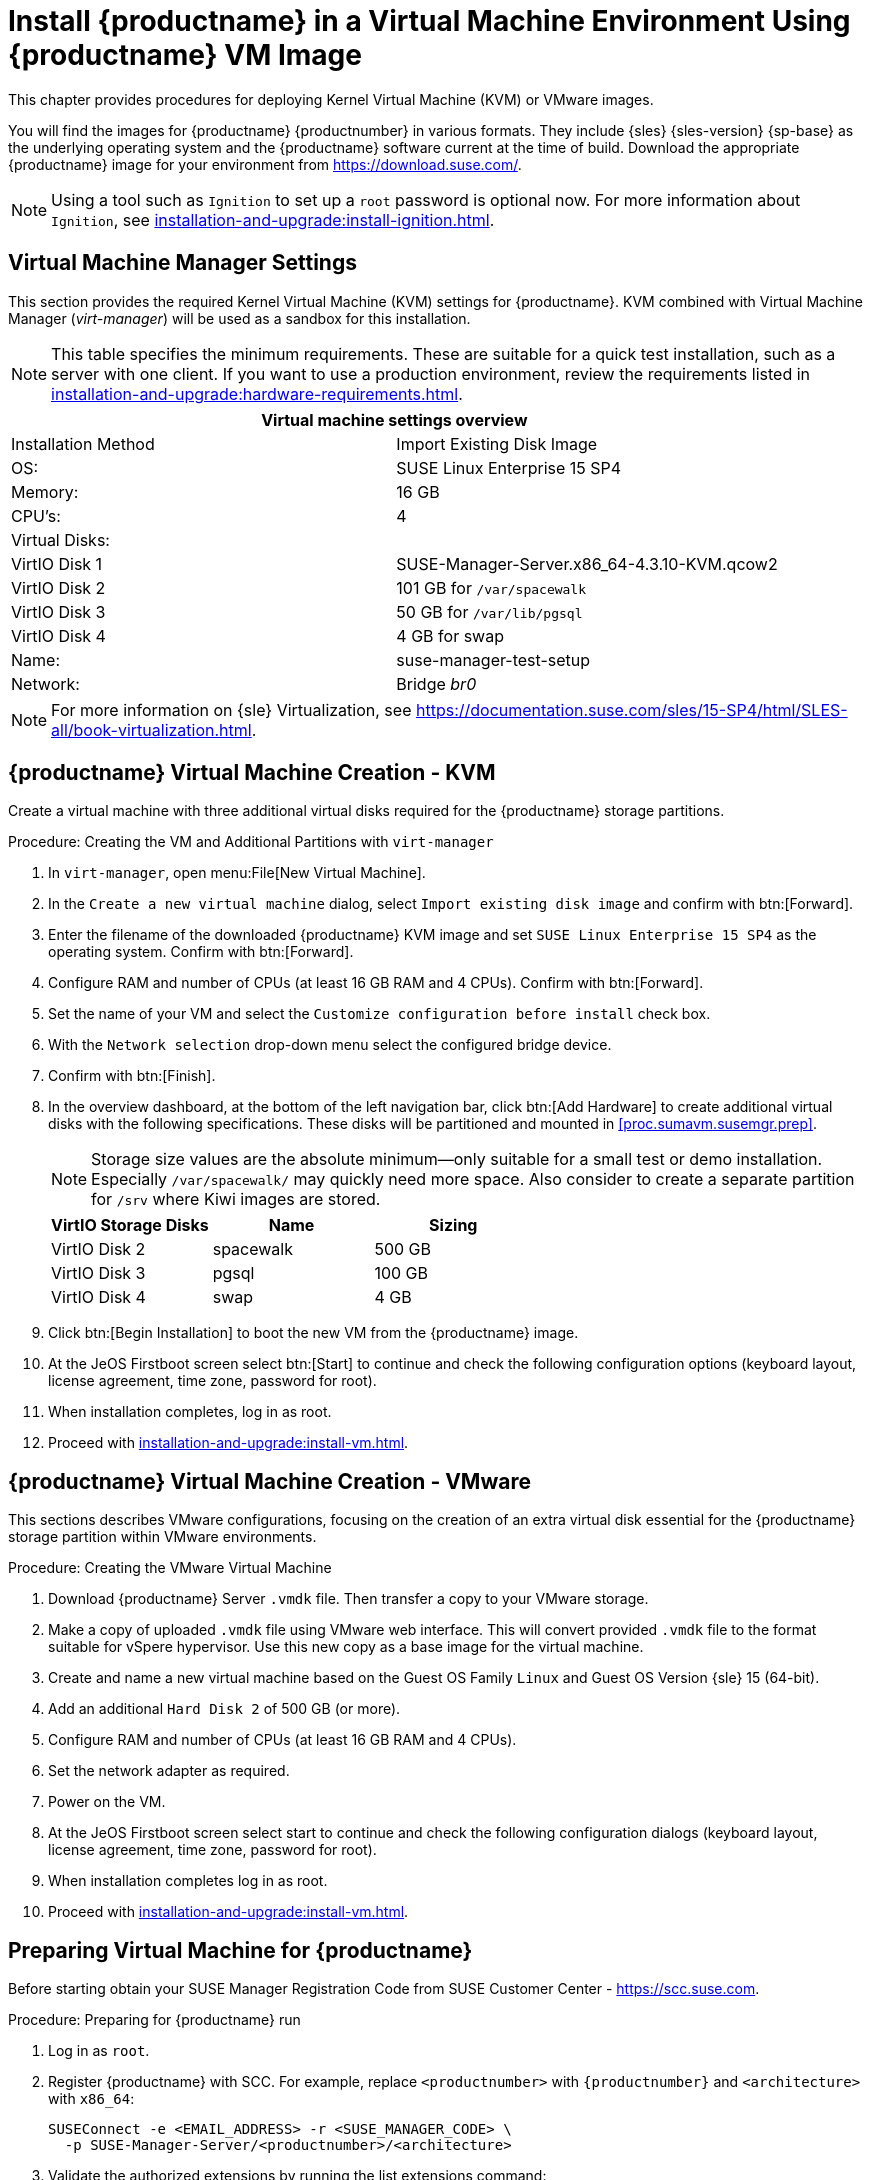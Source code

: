 [[install-vm]]
= Install {productname} in a Virtual Machine Environment Using {productname} VM Image



This chapter provides procedures for deploying Kernel Virtual Machine (KVM) or VMware images.

You will find the images for {productname} {productnumber} in various formats.
They include {sles} {sles-version} {sp-base} as the underlying operating system and the {productname} software current at the time of build.
Download the appropriate {productname} image for your environment from https://download.suse.com/.

[NOTE]
====
Using a tool such as [systemitem]``Ignition`` to set up a [systemitem]``root`` password is optional now.
For more information about [systemitem]``Ignition``, see xref:installation-and-upgrade:install-ignition.adoc[].
====



[[quickstart.sect.kvm.settings]]
== Virtual Machine Manager Settings

This section provides the required Kernel Virtual Machine (KVM) settings for {productname}.
KVM combined with Virtual Machine Manager (_virt-manager_) will be used as a sandbox for this installation.



[NOTE]
====
This table specifies the minimum requirements.
These are suitable for a quick test installation, such as a server with one client.
If you want to use a production environment, review the requirements listed in xref:installation-and-upgrade:hardware-requirements.adoc[].
====


[cols="1,1", options="header"]
|===
2+<| Virtual machine settings overview
| Installation Method | Import Existing Disk Image
| OS:                 | SUSE Linux Enterprise 15 SP4
| Memory:             | 16 GB
| CPU's:              | 4
| Virtual Disks:      |
| VirtIO Disk 1       | SUSE-Manager-Server.x86_64-4.3.10-KVM.qcow2
| VirtIO Disk 2       | 101 GB for [path]``/var/spacewalk``
| VirtIO Disk 3       | 50 GB for [path]``/var/lib/pgsql``
| VirtIO Disk 4       | 4 GB for swap
| Name:               | suse-manager-test-setup
| Network:            | Bridge _br0_
|===

[NOTE]
====
For more information on {sle} Virtualization, see https://documentation.suse.com/sles/15-SP4/html/SLES-all/book-virtualization.html.
====



[[sumavm.kvm.settings]]
== {productname} Virtual Machine Creation - KVM

Create a virtual machine with three additional virtual disks required for the {productname} storage partitions.

.Procedure: Creating the VM and Additional Partitions with  [command]``virt-manager``
. In [command]``virt-manager``, open menu:File[New Virtual Machine].
. In the [guimenu]``Create a new virtual machine`` dialog, select [guimenu]``Import existing disk image`` and confirm with btn:[Forward].
. Enter the filename of the downloaded {productname} KVM image and set [literal]``SUSE Linux Enterprise 15 SP4`` as the operating system.
  Confirm with btn:[Forward].
. Configure RAM and number of CPUs (at least 16 GB RAM and 4 CPUs).
  Confirm with btn:[Forward].
. Set the name of your VM and select the [guimenu]``Customize configuration before install`` check box.
. With the [guimenu]``Network selection`` drop-down menu select the configured bridge device.
. Confirm with btn:[Finish].
. In the overview dashboard, at the bottom of the left navigation bar, click btn:[Add Hardware] to create additional virtual disks with the following specifications.
  These disks will be partitioned and mounted in <<proc.sumavm.susemgr.prep>>.
+

[NOTE]
====
Storage size values are the absolute minimum—only suitable for a small test or demo installation.
Especially [path]``/var/spacewalk/`` may quickly need more space.
Also consider to create a separate partition for [path]``/srv`` where Kiwi images are stored.
====
+

[cols="1,1,1", options="header"]
|===
| VirtIO Storage Disks | Name      | Sizing
| VirtIO Disk 2        | spacewalk | 500{nbsp}GB
| VirtIO Disk 3        | pgsql     | 100{nbsp}GB
| VirtIO Disk 4        | swap      | 4{nbsp}GB
|===
+

. Click btn:[Begin Installation] to boot the new VM from the {productname} image.
. At the JeOS Firstboot screen select btn:[Start] to continue and check the following configuration options (keyboard layout, license agreement, time zone, password for root).

. When installation completes, log in as root.

. Proceed with xref:installation-and-upgrade:install-vm.adoc#minimal.susemgr.prep[].



// FIXME: check the following and esp. replace with firstboot (see 5.0 docs)
== {productname} Virtual Machine Creation - VMware

This sections describes VMware configurations, focusing on the creation of an extra virtual disk essential for the {productname} storage partition within VMware environments.

.Procedure: Creating the VMware Virtual Machine

. Download {productname} Server [filename]``.vmdk`` file.
  Then transfer a copy to your VMware storage.

. Make a copy of uploaded [filename]``.vmdk`` file using VMware web interface.
  This will convert provided [filename]``.vmdk`` file to the format suitable for vSpere hypervisor.
  Use this new copy as a base image for the virtual machine.

. Create and name a new virtual machine based on the Guest OS Family [systemitem]``Linux`` and Guest OS Version {sle} 15 (64-bit).

. Add an additional [systemitem]``Hard Disk 2`` of 500 GB (or more).

. Configure RAM and number of CPUs (at least 16 GB RAM and 4 CPUs).

. Set the network adapter as required.

. Power on the VM.

. At the JeOS Firstboot screen select start to continue and check the following configuration dialogs (keyboard layout, license agreement, time zone, password for root).

. When installation completes log in as root.

. Proceed with xref:installation-and-upgrade:install-vm.adoc#minimal.susemgr.prep[].



[[minimal.susemgr.prep]]
== Preparing Virtual Machine for {productname}

Before starting obtain your SUSE Manager Registration Code from SUSE Customer Center - https://scc.suse.com.



[[proc.minimal.susemgr.prep]]
.Procedure: Preparing for {productname} run

. Log in as `root`.

. Register {productname} with SCC.
  For example, replace `<productnumber>` with `{productnumber}` and `<architecture>` with `x86_64`:
+

----
SUSEConnect -e <EMAIL_ADDRESS> -r <SUSE_MANAGER_CODE> \
  -p SUSE-Manager-Server/<productnumber>/<architecture>
----

. Validate the authorized extensions by running the list extensions command:
+

----
SUSEConnect --list-extensions
----

. Add {productname} repositories:
+

----
SUSEConnect -p sle-module-basesystem/15.4/x86_64
SUSEConnect -p sle-module-server-applications/15.4/x86_64
SUSEConnect -p sle-module-web-scripting/15.4/x86_64
SUSEConnect -p sle-module-suse-manager-server/<productnumber>/x86_64
----

. Prepare {productname} storage:
  [path]``suma-storage`` command automatically prepares and configures previously created external storage for use with {productname}.
  In the following command the first parameter is the device for {productname} data, the second parameter is the device for the database.
+

----
suma-storage /dev/vdb /dev/vdc
----
+
// FIXME info about network configuration and applying update in readme

. The virtual machine is now ready for {productname} to be set up.

For proceeding with {productname} setup, see xref:installation-and-upgrade:server-setup.adoc[SUSE Manager Setup].
